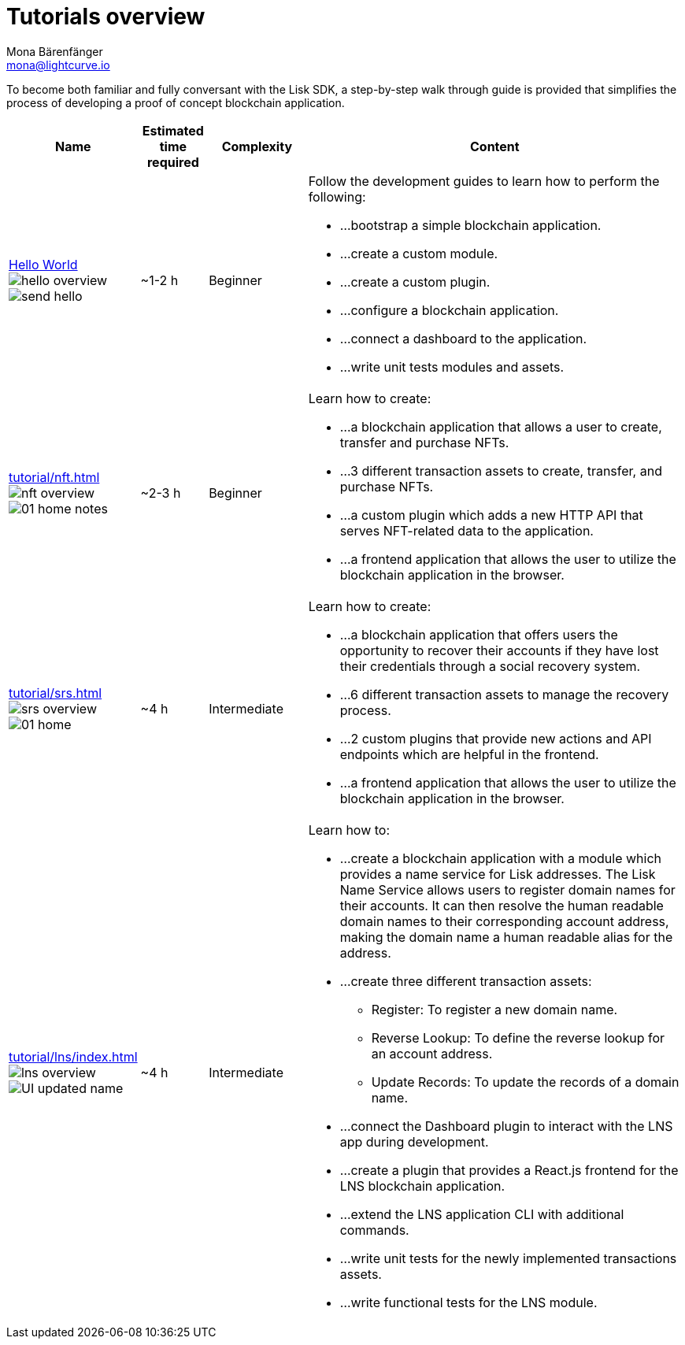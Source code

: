 = Tutorials overview
Mona Bärenfänger <mona@lightcurve.io>
:description: The SDK Tutorials overview gives a summary of all available tutorials, including the complexity, estimated time required, and the content.
:toc:

:url_hello: build-blockchain/create-sidechain-app.adoc
:url_nft: tutorial/nft.adoc
:url_srs: tutorial/srs.adoc
:url_lns: tutorial/lns/index.adoc

To become both familiar and fully conversant with the Lisk SDK, a step-by-step walk through guide is provided that simplifies the process of developing a proof of concept blockchain application.

[cols="15,10,15,60",options="header",stripes="hover"]
|===
|Name
|Estimated time required
|Complexity
|Content

| xref:{url_hello}[Hello World] image:guides/hello-overview.png[] image:guides/frontend/send-hello.png[]
|~1-2 h
|Beginner
a|
Follow the development guides to learn how to perform the following:

* ...bootstrap a simple blockchain application.
* ...create a custom module.
* ...create a custom plugin.
* ...configure a blockchain application.
* ...connect a dashboard to the application.
* ...write unit tests modules and assets.

| xref:{url_nft}[] image:tutorials/nft/nft-overview.png[] image:tutorials/nft/01-home-notes.png[]
|~2-3 h
|Beginner
a|
Learn how to create:

* ...a blockchain application that allows a user to create, transfer and purchase NFTs.
* ...3 different transaction assets to create, transfer, and purchase NFTs.
* ...a custom plugin which adds a new HTTP API that serves NFT-related data to the application.
* ...a frontend application that allows the user to utilize the blockchain application in the browser.

| xref:{url_srs}[] image:tutorials/srs/srs-overview.png[] image:tutorials/srs/01-home.png[]
|~4 h
|Intermediate
a|
Learn how to create:

* ...a blockchain application that offers users the opportunity to recover their accounts if they have lost their credentials through a social recovery system.
* ...6 different transaction assets to manage the recovery process.
* ...2 custom plugins that provide new actions and API endpoints which are helpful in the frontend.
* ...a frontend application that allows the user to utilize the blockchain application in the browser.

| xref:{url_lns}[] image:tutorials/lns/lns-overview.png[] image:tutorials/lns/ui-updated.png[UI updated name]
|~4 h
|Intermediate
a|
Learn how to:

* ...create a blockchain application with a module which provides a name service for Lisk addresses.
The Lisk Name Service allows users to register domain names for their accounts.
It can then resolve the human readable domain names to their corresponding account address, making the domain name a human readable alias for the address.
* ...create three different transaction assets:
** Register: To register a new domain name.
** Reverse Lookup: To define the reverse lookup for an account address.
** Update Records: To update the records of a domain name.
* ...connect the Dashboard plugin to interact with the LNS app during development.
* ...create a plugin that provides a React.js frontend for the LNS blockchain application.
* ...extend the LNS application CLI with additional commands.
* ...write unit tests for the newly implemented transactions assets.
* ...write functional tests for the LNS module.

|===
